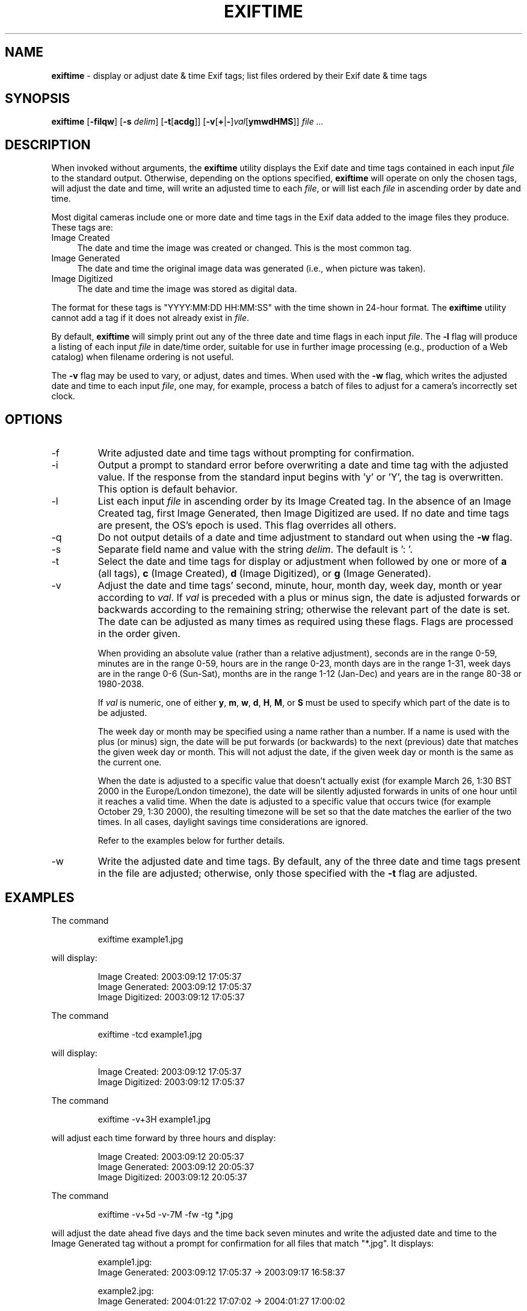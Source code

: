.TH EXIFTIME 1
.\"
.\" Copyright (c) 2004, Eric M. Johnston <emj@postal.net>
.\" All rights reserved.
.\"
.\" Redistribution and use in source and binary forms, with or without
.\" modification, are permitted provided that the following conditions
.\" are met:
.\" 1. Redistributions of source code must retain the above copyright
.\"    notice, this list of conditions and the following disclaimer.
.\" 2. Redistributions in binary form must reproduce the above copyright
.\"    notice, this list of conditions and the following disclaimer in the
.\"    documentation and/or other materials provided with the distribution.
.\" 3. All advertising materials mentioning features or use of this software
.\"    must display the following acknowledgement:
.\"      This product includes software developed by Eric M. Johnston.
.\" 4. Neither the name of the author nor the names of any co-contributors
.\"    may be used to endorse or promote products derived from this software
.\"    without specific prior written permission.
.\"
.\" THIS SOFTWARE IS PROVIDED BY THE AUTHOR ``AS IS'' AND ANY EXPRESS OR
.\" IMPLIED WARRANTIES, INCLUDING, BUT NOT LIMITED TO, THE IMPLIED WARRANTIES
.\" OF MERCHANTABILITY AND FITNESS FOR A PARTICULAR PURPOSE ARE DISCLAIMED. 
.\" IN NO EVENT SHALL THE AUTHOR BE LIABLE FOR ANY DIRECT, INDIRECT,
.\" INCIDENTAL, SPECIAL, EXEMPLARY, OR CONSEQUENTIAL DAMAGES (INCLUDING, BUT
.\" NOT LIMITED TO, PROCUREMENT OF SUBSTITUTE GOODS OR SERVICES; LOSS OF USE,
.\" DATA, OR PROFITS; OR BUSINESS INTERRUPTION) HOWEVER CAUSED AND ON ANY
.\" THEORY OF LIABILITY, WHETHER IN CONTRACT, STRICT LIABILITY, OR TORT
.\" (INCLUDING NEGLIGENCE OR OTHERWISE) ARISING IN ANY WAY OUT OF THE USE OF
.\" THIS SOFTWARE, EVEN IF ADVISED OF THE POSSIBILITY OF SUCH DAMAGE.
.\"
.\" $Id: exiftime.1,v 1.1 2004/04/10 07:45:04 ejohnst Exp $
.\"
.SH NAME
.B exiftime
\- display or adjust date & time Exif tags; list files ordered by their
Exif date & time tags
.SH SYNOPSIS
.B exiftime
.RB [ \-filqw ]
.RB [ \-s
.IR delim ]
.RB [ \-t [ acdg ]]
.RB [ \-v [ + | \- ] \fIval [ ymwdHMS ]]
.I file ...
.SH DESCRIPTION
When invoked without arguments, the
.B exiftime
utility displays the Exif date and time tags contained in each input
.I file
to the standard output.  Otherwise, depending on the options specified,
.B exiftime
will operate on only the chosen tags, will adjust the date and time,
will write an adjusted time to each
.IR file ,
or will list each
.I file
in ascending order by date and time.

Most digital cameras include one or more date and time tags in the Exif
data added to the image files they produce.  These tags are:
.IP "Image Created" 4
The date and time the image was created or changed.  This is the most common tag.
.IP "Image Generated" 4
The date and time the original image data was generated (i.e., when picture was taken).
.IP "Image Digitized" 4
The date and time the image was stored as digital data.
.PP
The format for these tags is "YYYY:MM:DD HH:MM:SS" with the time shown in
24-hour format.  The
.B exiftime
utility cannot add a tag if it does not already exist in
.IR file .

By default,
.B exiftime
will simply print out any of the three date and time flags in each input
.IR file .
The
.B -l
flag
will produce a listing of each input
.I file
in date/time order, suitable for use in
further image processing (e.g., production of a Web catalog) when filename
ordering is not useful.

The
.B -v
flag may be used to vary, or adjust, dates and times.  When used with the
.B -w
flag, which writes the adjusted date and time to each input
.IR file ,
one may, for example, process a batch of files to adjust for a camera's
incorrectly set clock.
.SH OPTIONS
.IP -f
Write adjusted date and time tags without prompting for confirmation.
.IP -i
Output a prompt to standard error before overwriting a date and time tag with
the adjusted value.  If the response from the standard input begins with 'y'
or 'Y', the tag is overwritten.  This option is default behavior.
.IP -l
List each input
.I file
in ascending order by its Image Created tag.  In the absence of
an Image Created tag, first Image Generated, then Image Digitized are used.
If no date and time tags are present, the OS's epoch is used.  This flag
overrides all others.
.IP -q
Do not output details of a date and time adjustment to standard out when
using the
.B -w
flag.
.IP -s
Separate field name and value with the string
.IR delim  .
The default is ': '.
.IP -t
Select the date and time tags for display or adjustment when followed by one
or more of
.B a
(all tags),
.B c
(Image Created),
.B d
(Image Digitized), or 
.B g
(Image Generated).
.IP -v
Adjust the date and time tags' second, minute, hour, month day, week day,
month or year according to
.IR val .
If
.I val
is preceded with a plus or minus sign, the date is adjusted forwards or
backwards according to the remaining string; otherwise the relevant part of
the date is set.  The date can be adjusted as many times as required using
these flags.  Flags are processed in the order given.

When providing an absolute value (rather than a relative adjustment),
seconds are in the range 0-59, minutes are in the range 0-59, hours are
in the range 0-23, month days are in the range 1-31, week days are in the
range 0-6 (Sun-Sat), months are in the range 1-12 (Jan-Dec) and years are in
the range 80-38 or 1980-2038.

If
.I val
is numeric, one of either
.BR y ,
.BR m ,
.BR w ,
.BR d ,
.BR H ,
.BR M ", or "
.B S
must be used to specify which part of the date is to be adjusted.

The week day or month may be specified using a name rather than a number.
If a name is used with the plus (or minus) sign, the date will be put forwards
(or backwards) to the next (previous) date that matches the given week day
or month.  This will not adjust the date, if the given week day or month is
the same as the current one.

When the date is adjusted to a specific value that doesn't actually exist
(for example March 26, 1:30 BST 2000 in the Europe/London timezone),
the date will be silently adjusted forwards in units of one hour until it
reaches a valid time.  When the date is adjusted to a specific value that
occurs twice (for example October 29, 1:30 2000), the resulting timezone will
be set so that the date matches the earlier of the two times.  In all cases,
daylight savings time considerations are ignored.

Refer to the examples below for further details.
.IP -w
Write the adjusted date and time tags.  By default, any of the three date and
time tags present in the file are adjusted; otherwise, only those specified
with the
.B -t
flag are adjusted.
.SH EXAMPLES
The command
.IP
.nf
exiftime example1.jpg
.fi
.PP
will display:
.IP
.nf
Image Created: 2003:09:12 17:05:37
Image Generated: 2003:09:12 17:05:37
Image Digitized: 2003:09:12 17:05:37
.fi
.PP
The command
.IP
.nf
exiftime -tcd example1.jpg
.fi
.PP
will display:
.IP
.nf
Image Created: 2003:09:12 17:05:37
Image Digitized: 2003:09:12 17:05:37
.fi
.PP
The command
.IP
.nf
exiftime -v+3H example1.jpg
.fi
.PP
will adjust each time forward by three hours and display:
.IP
.nf
Image Created: 2003:09:12 20:05:37
Image Generated: 2003:09:12 20:05:37
Image Digitized: 2003:09:12 20:05:37
.fi
.PP
The command
.IP
.nf
exiftime -v+5d -v-7M -fw -tg *.jpg
.fi
.PP
will adjust the date ahead five days and the time back seven minutes and
write the adjusted date and time to the Image Generated tag without a prompt
for confirmation for all files that match "*.jpg".  It displays:
.IP
.nf
example1.jpg:
Image Generated: 2003:09:12 17:05:37 -> 2003:09:17 16:58:37

example2.jpg:
Image Generated: 2004:01:22 17:07:02 -> 2004:01:27 17:00:02
.fi
.SH DIAGNOSTICS
The
.B exiftime
utility exits 0 on success and 1 if an error occurs.
.SH "SEE ALSO"
exiftags(1), exifcom(1)
.SH STANDARDS
The
.B exiftime
utility was developed using the 2003 draft Exif standard, version 2.21
(http://tsc.jeita.or.jp/).
.SH BUGS
Does not support the Exif tags SubsecTime, SubsecTimeOriginal, or
SubsecTimeDigitized.  Does not support manufacturer-specific date and time
tags.
.SH AUTHOR
The
.B exiftime
utility and this man page were written by Eric M. Johnston <emj@postal.net>.
The time adjustment functionality and documentation were derived from portions
of FreeBSD's date(1) command by Brian Somers <brian@Awfulhak.org>.
